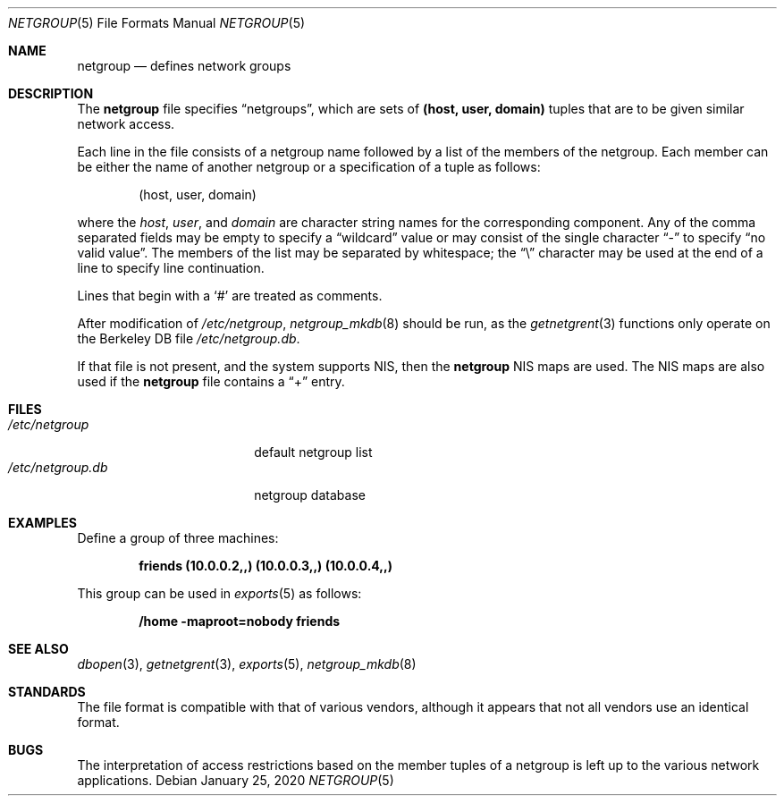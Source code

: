 .\"	$OpenBSD: netgroup.5,v 1.17 2020/01/25 17:08:34 schwarze Exp $
.\"	$NetBSD: netgroup.5,v 1.3 1995/03/18 14:58:34 cgd Exp $
.\"
.\" Copyright (c) 1992, 1993
.\"	The Regents of the University of California.  All rights reserved.
.\"
.\" Redistribution and use in source and binary forms, with or without
.\" modification, are permitted provided that the following conditions
.\" are met:
.\" 1. Redistributions of source code must retain the above copyright
.\"    notice, this list of conditions and the following disclaimer.
.\" 2. Redistributions in binary form must reproduce the above copyright
.\"    notice, this list of conditions and the following disclaimer in the
.\"    documentation and/or other materials provided with the distribution.
.\" 3. Neither the name of the University nor the names of its contributors
.\"    may be used to endorse or promote products derived from this software
.\"    without specific prior written permission.
.\"
.\" THIS SOFTWARE IS PROVIDED BY THE REGENTS AND CONTRIBUTORS ``AS IS'' AND
.\" ANY EXPRESS OR IMPLIED WARRANTIES, INCLUDING, BUT NOT LIMITED TO, THE
.\" IMPLIED WARRANTIES OF MERCHANTABILITY AND FITNESS FOR A PARTICULAR PURPOSE
.\" ARE DISCLAIMED.  IN NO EVENT SHALL THE REGENTS OR CONTRIBUTORS BE LIABLE
.\" FOR ANY DIRECT, INDIRECT, INCIDENTAL, SPECIAL, EXEMPLARY, OR CONSEQUENTIAL
.\" DAMAGES (INCLUDING, BUT NOT LIMITED TO, PROCUREMENT OF SUBSTITUTE GOODS
.\" OR SERVICES; LOSS OF USE, DATA, OR PROFITS; OR BUSINESS INTERRUPTION)
.\" HOWEVER CAUSED AND ON ANY THEORY OF LIABILITY, WHETHER IN CONTRACT, STRICT
.\" LIABILITY, OR TORT (INCLUDING NEGLIGENCE OR OTHERWISE) ARISING IN ANY WAY
.\" OUT OF THE USE OF THIS SOFTWARE, EVEN IF ADVISED OF THE POSSIBILITY OF
.\" SUCH DAMAGE.
.\"
.\"     @(#)netgroup.5	8.2 (Berkeley) 12/11/93
.\"
.Dd $Mdocdate: January 25 2020 $
.Dt NETGROUP 5
.Os
.Sh NAME
.Nm netgroup
.Nd defines network groups
.Sh DESCRIPTION
The
.Nm
file specifies
.Dq netgroups ,
which are sets of
.Sy (host, user, domain)
tuples that are to be given similar network access.
.Pp
Each line in the file consists of a netgroup name followed by a list of
the members of the netgroup.
Each member can be either the name of another netgroup or a specification
of a tuple as follows:
.Bd -literal -offset indent
(host, user, domain)
.Ed
.Pp
where the
.Ar host ,
.Ar user ,
and
.Ar domain
are character string names for the corresponding component.
Any of the comma separated fields may be empty to specify a
.Dq wildcard
value or may consist of the single character
.Dq \&-
to specify
.Dq no valid value .
The members of the list may be separated by whitespace; the
.Dq \e
character may be used at the end of a line to specify line continuation.
.Pp
Lines that begin with a
.Ql #
are treated as comments.
.Pp
After modification of
.Pa /etc/netgroup ,
.Xr netgroup_mkdb 8
should be run, as the
.Xr getnetgrent 3
functions only operate on the Berkeley DB file
.Pa /etc/netgroup.db .
.Pp
If that file is not present, and the system supports NIS, then the
.Nm
NIS maps are used.
The NIS maps are also used if the
.Nm
file contains a
.Dq +
entry.
.Sh FILES
.Bl -tag -width /etc/netgroup.db -compact
.It Pa /etc/netgroup
default netgroup list
.It Pa /etc/netgroup.db
netgroup database
.El
.Sh EXAMPLES
Define a group of three machines:
.Pp
.Dl friends (10.0.0.2,,) (10.0.0.3,,) (10.0.0.4,,)
.Pp
This group can be used in
.Xr exports 5
as follows:
.Pp
.Dl /home -maproot=nobody friends
.Sh SEE ALSO
.Xr dbopen 3 ,
.Xr getnetgrent 3 ,
.Xr exports 5 ,
.Xr netgroup_mkdb 8
.Sh STANDARDS
The file format is compatible with that of various vendors, although it
appears that not all vendors use an identical format.
.Sh BUGS
The interpretation of access restrictions based on the member tuples of a
netgroup is left up to the various network applications.
